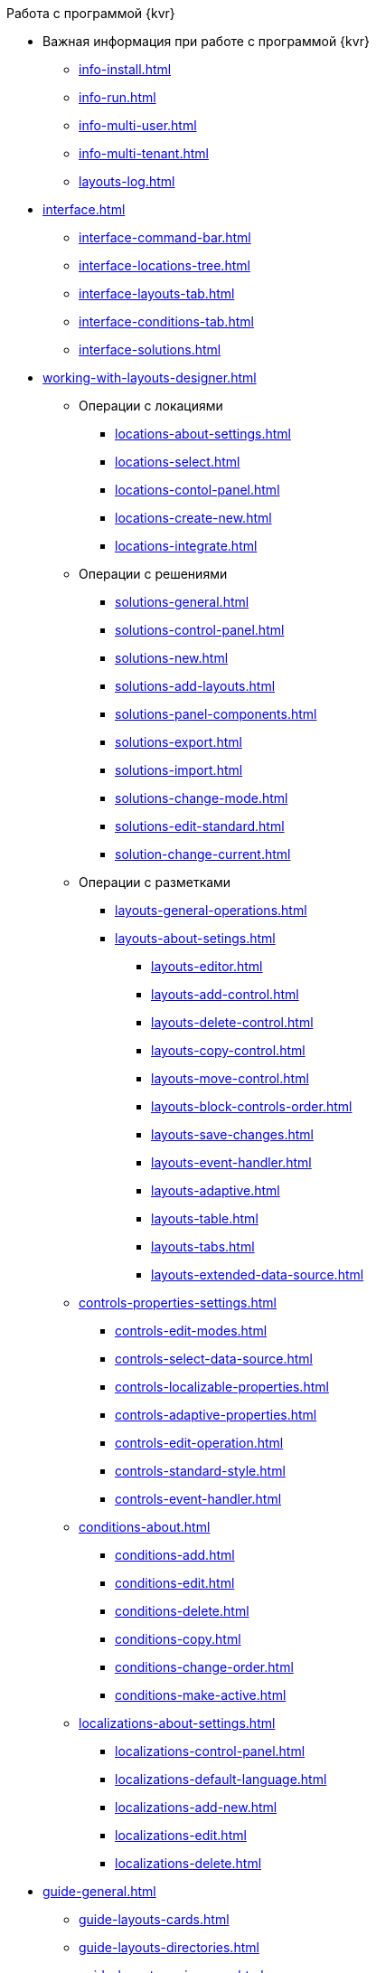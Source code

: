 .Работа с программой {kvr}
* Важная информация при работе с программой {kvr}
** xref:info-install.adoc[]
** xref:info-run.adoc[]
** xref:info-multi-user.adoc[]
** xref:info-multi-tenant.adoc[]
** xref:layouts-log.adoc[]

* xref:interface.adoc[]
** xref:interface-command-bar.adoc[]
** xref:interface-locations-tree.adoc[]
** xref:interface-layouts-tab.adoc[]
** xref:interface-conditions-tab.adoc[]
** xref:interface-solutions.adoc[]

* xref:working-with-layouts-designer.adoc[]

** Операции с локациями
*** xref:locations-about-settings.adoc[]
*** xref:locations-select.adoc[]
*** xref:locations-contol-panel.adoc[]
*** xref:locations-create-new.adoc[]
*** xref:locations-integrate.adoc[]

** Операции с решениями
*** xref:solutions-general.adoc[]
*** xref:solutions-control-panel.adoc[]
*** xref:solutions-new.adoc[]
*** xref:solutions-add-layouts.adoc[]
*** xref:solutions-panel-components.adoc[]
*** xref:solutions-export.adoc[]
*** xref:solutions-import.adoc[]
*** xref:solutions-change-mode.adoc[]
*** xref:solutions-edit-standard.adoc[]
*** xref:solution-change-current.adoc[]

** Операции с разметками
*** xref:layouts-general-operations.adoc[]
*** xref:layouts-about-setings.adoc[]
**** xref:layouts-editor.adoc[]
**** xref:layouts-add-control.adoc[]
**** xref:layouts-delete-control.adoc[]
**** xref:layouts-copy-control.adoc[]
**** xref:layouts-move-control.adoc[]
**** xref:layouts-block-controls-order.adoc[]
**** xref:layouts-save-changes.adoc[]
**** xref:layouts-event-handler.adoc[]
**** xref:layouts-adaptive.adoc[]
**** xref:layouts-table.adoc[]
**** xref:layouts-tabs.adoc[]
**** xref:layouts-extended-data-source.adoc[]

** xref:controls-properties-settings.adoc[]
*** xref:controls-edit-modes.adoc[]
*** xref:controls-select-data-source.adoc[]
*** xref:controls-localizable-properties.adoc[]
*** xref:controls-adaptive-properties.adoc[]
*** xref:controls-edit-operation.adoc[]
*** xref:controls-standard-style.adoc[]
*** xref:controls-event-handler.adoc[]

** xref:conditions-about.adoc[]
*** xref:conditions-add.adoc[]
*** xref:conditions-edit.adoc[]
*** xref:conditions-delete.adoc[]
*** xref:conditions-copy.adoc[]
*** xref:conditions-change-order.adoc[]
*** xref:conditions-make-active.adoc[]

** xref:localizations-about-settings.adoc[]
*** xref:localizations-control-panel.adoc[]
*** xref:localizations-default-language.adoc[]
*** xref:localizations-add-new.adoc[]
*** xref:localizations-edit.adoc[]
*** xref:localizations-delete.adoc[]

* xref:guide-general.adoc[]
** xref:guide-layouts-cards.adoc[]
** xref:guide-layouts-directories.adoc[]
** xref:guide-layouts-main-menu.adoc[]
** xref:guide-layouts-dashboard.adoc[]
** xref:guide-layouts-web-frame.adoc[]
** xref:guide-layouts-user-profile.adoc[]
** xref:guide-user-panel.adoc[]
** xref:guide-bar-code.adoc[]
** xref:guide-layout-in-layout.adoc[]
** xref:guide-use-css-styles.adoc[]
** xref:guide-add-directory-link.adoc[]
** xref:guide-add-case-control.adoc[]

* xref:ctrl-library-standard.adoc[]
** xref:ctrl/documentRoot.adoc[]
** xref:ctrl-web-frame.adoc[]
*** xref:ctrl/webFrame/webFrameHelpButton.adoc[]
*** xref:ctrl/webFrame/webFrameMainMenuButton.adoc[]
*** xref:ctrl/webFrame/webFrameBodyContainer.adoc[]
*** xref:ctrl/webFrame/webFrameMainMenuContainer.adoc[]
*** xref:ctrl/webFrame/webFrameHeaderContainer.adoc[]
*** xref:ctrl/webFrame/webFrameContentContainer.adoc[]
*** xref:ctrl/webFrame/webFrameCompanyLogo.adoc[]
*** xref:ctrl/webFrame/webFrameCurrentPageName.adoc[]
*** xref:ctrl/webFrame/webFrameNavigationBar.adoc[]
*** xref:ctrl/webFrame/webFrameNavigationBarBackButton.adoc[]
*** xref:ctrl/webFrame/webFrameNavigationBarCreateButton.adoc[]
*** xref:ctrl/webFrame/webFrameSearchPanel.adoc[]
*** xref:ctrl/webFrame/webFrameDirectorySearchPanel.adoc[]
*** xref:ctrl/webFrame/webFrameUserPanel.adoc[]
*** xref:ctrl/webFrame/barcodeSearchButton.adoc[]
*** xref:ctrl/webFrame/webFrameContent.adoc[]

** xref:ctrl-folder-group-dashboard.adoc[]
*** xref:ctrl/dashboard/folderGroupDashboardWidget.adoc[]
*** xref:ctrl/dashboard/folderDashboardWidget.adoc[]
*** xref:ctrl/dashboard/folderCardsDashboardWidget.adoc[]
*** xref:ctrl/dashboard/recentCardsDashboardWidget.adoc[]

** xref:ctrl-main-menu.adoc[]
*** xref:ctrl/mainMenu/mainMenuPinButton.adoc[]
*** xref:ctrl/mainMenu/configurableMainMenuContainerButton.adoc[]
*** xref:ctrl/mainMenu/refreshFoldersTreeButton.adoc[]
*** xref:ctrl/mainMenu/mainMenu.adoc[]
*** xref:ctrl/mainMenu/groupMainMenuItem.adoc[]
*** xref:ctrl/mainMenu/masterGroupMainMenuItem.adoc[]
*** xref:ctrl/mainMenu/configurableMainMenuContainer.adoc[]
*** xref:ctrl/mainMenu/rightMainMenuItemPanel.adoc[]
*** xref:ctrl/mainMenu/standardMainMenuContainer.adoc[]
*** xref:ctrl/mainMenu/folderMainMenuItem.adoc[]
*** xref:ctrl/mainMenu/searchResultsMainMenuItem.adoc[]
*** xref:ctrl/mainMenu/templateFolderMainMenuItem.adoc[]
*** xref:ctrl/mainMenu/groupFoldersMainMenuItem.adoc[]
*** xref:ctrl/mainMenu/userFoldersMainMenuItem.adoc[]
*** xref:ctrl/mainMenu/connectUserFoldersToConfigurableContainerScript.adoc[]
*** xref:ctrl/mainMenu/customHtmlPageMainMenuItem.adoc[]
*** xref:ctrl/mainMenu/layoutPageMainMenuItem.adoc[]
*** xref:ctrl/mainMenu/linkMainMenuItem.adoc[]

** xref:ctrl-batch-operations.adoc[]
*** xref:ctrl/batchOperations/batchDelegateOperation.adoc[]
*** xref:ctrl/batchOperations/copyShortcutBatchOperation.adoc[]
*** xref:ctrl/batchOperations/moveShortcutBatchOperation.adoc[]
*** xref:ctrl/batchOperations/batchReadOperation.adoc[]
*** xref:ctrl/batchOperations/downloadFilesBatchOperation.adoc[]
*** xref:ctrl/batchOperations/deleteBatchOperation.adoc[]
*** xref:ctrl/batchOperations/deleteShortcutBatchOperation.adoc[]
*** xref:ctrl/batchOperations/noBatchOperationsMessage.adoc[]
*** xref:ctrl/batchOperations/batchSelectionState.adoc[]

** Компоненты папки
*** xref:ctrl/folderComponents/folderDataContext.adoc[]
*** xref:ctrl/folderComponents/folderGrid.adoc[]
**** xref:ctrl/folderComponents/folderGrid_FolderGridToolbar.adoc[]
**** xref:ctrl/folderComponents/folderGrid_FolderGridBatchOperationsNode.adoc[]
*** xref:ctrl/folderComponents/folderName.adoc[]

** xref:ctrl-search-parameters.adoc[]
*** xref:ctrl/queryConditionsTable.adoc[]

** Профиль пользователя
*** xref:ctrl/userProfile/cryptoProInfo.adoc[]
*** xref:ctrl/userProfile/userInfo.adoc[]
*** xref:ctrl/userProfile/dvWebToolInfo.adoc[]
*** xref:ctrl/userProfile/resetSettings.adoc[]
*** xref:ctrl/userProfile/unlockCards.adoc[]
*** xref:ctrl/userProfile/buttonPositionsSelection.adoc[]
*** xref:ctrl/userProfile/userCulture.adoc[]

** Системные
*** xref:ctrl/system/stateButtons.adoc[]
*** xref:ctrl/system/cardNode.adoc[]
*** xref:ctrl/system/state.adoc[]
*** xref:ctrl/system/cardManagement.adoc[]

** Согласование
*** xref:ctrl/approval/childTasksPerforming.adoc[]
*** xref:ctrl/approval/agreementList.adoc[]
*** xref:ctrl/approval/displayInitiator.adoc[]
*** xref:ctrl/approval/agreementManagement.adoc[]
*** xref:ctrl/approval/commentFile.adoc[]
*** xref:ctrl/approval/approvalFilePanel.adoc[]
*** xref:ctrl/approval/agreementHistory.adoc[]
*** xref:ctrl/approval/cardApprovalCycle.adoc[]
*** xref:ctrl/approval/cardApprovalStage.adoc[]

** Специальные
*** xref:ctrl/special/htmlView.adoc[]
*** xref:ctrl/special/autoConsolidation.adoc[]
*** xref:ctrl/special/address.adoc[]
*** xref:ctrl/special/tasksTree.adoc[]
*** xref:ctrl/special/tasks.adoc[]
*** xref:ctrl/special/taskDelegationInfo.adoc[]
*** xref:ctrl/special/history.adoc[]
*** xref:ctrl/special/printButton.adoc[]
*** xref:ctrl/special/createRelatedCardButton.adoc[]
*** xref:ctrl/special/acknowledgementList.adoc[]
*** xref:ctrl/special/scanButton.adoc[]
*** xref:ctrl/special/comments.adoc[]
*** xref:ctrl/special/numerator.adoc[]
*** xref:ctrl/special/taskCardCompletionOption.adoc[]
*** xref:ctrl/special/displayPerformers.adoc[]
*** xref:ctrl/special/acquaintanceManagement.adoc[]
*** xref:ctrl/special/groupTaskCardPerformersPanel.adoc[]
*** xref:ctrl/special/taskCardReportPanel.adoc[]
*** xref:ctrl/special/completeTaskConditionsTable.adoc[]
*** xref:ctrl/special/filePreview.adoc[]
*** xref:ctrl/special/uniquenessCheck.adoc[]
*** xref:ctrl/special/searchingResults.adoc[]
*** xref:ctrl/special/taskCardParentGroup.adoc[]
*** xref:ctrl/special/fileList.adoc[]
*** xref:ctrl/special/timeOfPerfomance.adoc[]
*** xref:ctrl/special/cardLink.adoc[]
*** xref:ctrl/special/links.adoc[]
**** xref:ctrl/special/linksLinkDescription.adoc[]
**** xref:ctrl/special/linksBatchOperations.adoc[]
*** xref:ctrl/special/tasksTable.adoc[]
*** xref:ctrl/special/taskCardFilePanel.adoc[]
*** xref:ctrl/special/taskGroupWorkStatus.adoc[]
*** xref:ctrl/special/exportESignButton.adoc[]

** Справочники
*** xref:ctrl/directories/folder.adoc[]
*** xref:ctrl/directories/staffDirectoryItems.adoc[]
*** xref:ctrl/directories/displayStaffUnit.adoc[]
*** xref:ctrl/directories/partner.adoc[]
*** xref:ctrl/directories/staffDepartment.adoc[]
*** xref:ctrl/directories/partnersDepartment.adoc[]
*** xref:ctrl/directories/employee.adoc[]
*** xref:ctrl/directories/employees.adoc[]
*** xref:ctrl/directories/staffDirectory.adoc[]
*** xref:ctrl/directories/directoryDesignerRow.adoc[]

** Стандартные
*** xref:ctrl/standard/htmlTag.adoc[]
*** xref:ctrl/standard/url.adoc[]
*** xref:ctrl/standard/radioGroup.adoc[]
*** xref:ctrl/standard/dateTimePicker.adoc[]
*** xref:ctrl/standard/image.adoc[]
*** xref:ctrl/standard/button.adoc[]
*** xref:ctrl/standard/layoutIconButton.adoc[]
*** xref:ctrl/standard/locationContainer.adoc[]
*** xref:ctrl/standard/label.adoc[]
*** xref:ctrl/standard/dropdown.adoc[]
*** xref:ctrl/standard/textBox.adoc[]
*** xref:ctrl/standard/textArea.adoc[]
*** xref:ctrl/standard/filePicker.adoc[]
**** xref:ctrl/standard/tableWorkWithFiles.adoc[]
*** xref:ctrl/standard/checkBox.adoc[]
*** xref:ctrl/standard/number.adoc[]

** Таблица
*** xref:ctrl/table/tableColumn.adoc[]
*** xref:ctrl/table/table.adoc[]
*** xref:ctrl/table/addFileToTable.adoc[]
*** xref:ctrl/table/downloadAllTableFiles.adoc[]
*** xref:ctrl/table/dataGridControl.adoc[]

** Фильтр папки
*** xref:ctrl/gridFilter/gridFilterResetButton.adoc[]
*** xref:ctrl/gridFilter/gridFilterItems.adoc[]

** xref:ctrl-layout-elements.adoc[]
*** xref:ctrl/layoutElements/block.adoc[]
*** xref:ctrl/layoutElements/tab.adoc[]
*** xref:ctrl/layoutElements/savingButtons.adoc[]
*** xref:ctrl/layoutElements/rowContainer.adoc[]
*** xref:ctrl/layoutElements/tabPage.adoc[]

** Номенклатура дел
*** xref:ctrl/nomenclatureOfCases/nomenclatureDirectory.adoc[]
*** xref:ctrl/nomenclatureOfCases/archiveCase.adoc[]
*** xref:ctrl/nomenclatureOfCases/documentView.adoc[]

* Приложения
** xref:select-layout.adoc[]

